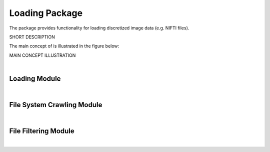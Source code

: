 .. role:: hidden
    :class: hidden-section



Loading Package
===============

The package provides functionality for loading discretized image data (e.g. NIFTI files).

SHORT DESCRIPTION

The main concept of is illustrated in the figure below:

MAIN CONCEPT ILLUSTRATION

|

Loading Module
--------------


|



File System Crawling Module
---------------------------


|



File Filtering Module
---------------------


|




